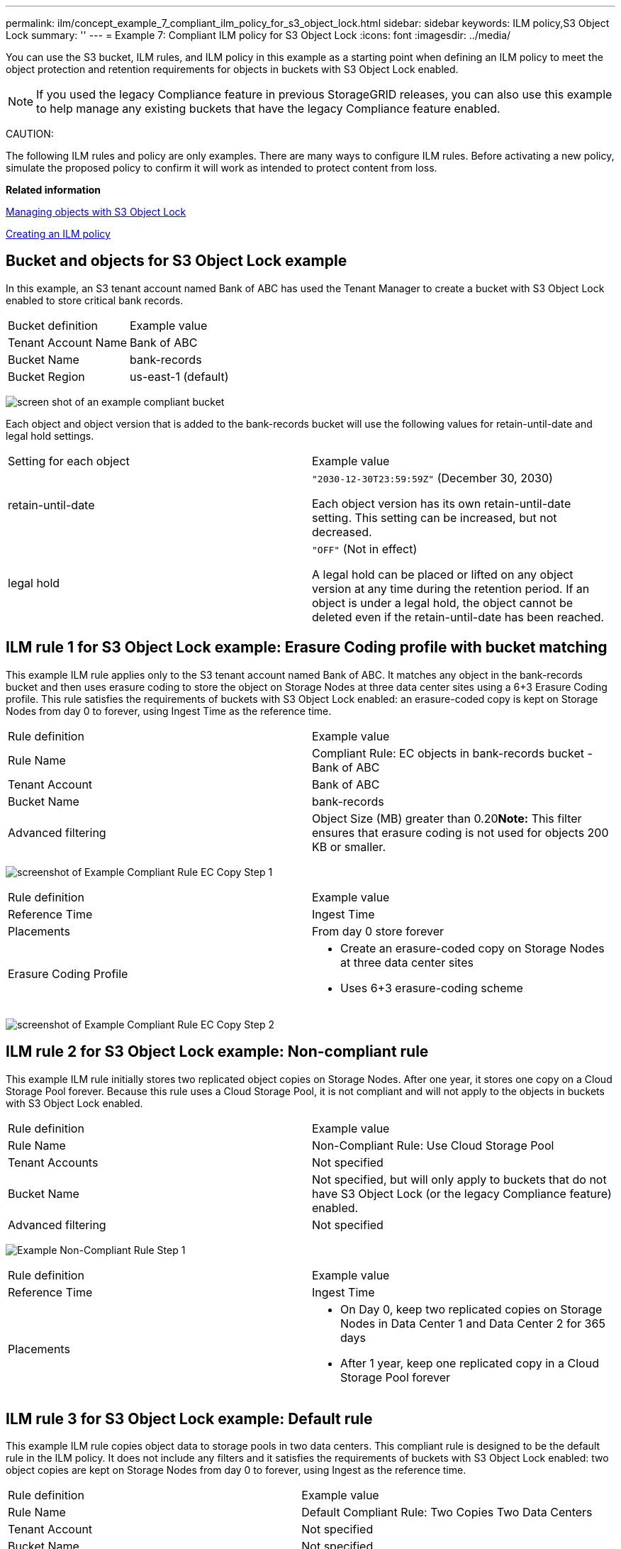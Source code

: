 ---
permalink: ilm/concept_example_7_compliant_ilm_policy_for_s3_object_lock.html
sidebar: sidebar
keywords: ILM policy,S3 Object Lock
summary: ''
---
= Example 7: Compliant ILM policy for S3 Object Lock
:icons: font
:imagesdir: ../media/

[.lead]
You can use the S3 bucket, ILM rules, and ILM policy in this example as a starting point when defining an ILM policy to meet the object protection and retention requirements for objects in buckets with S3 Object Lock enabled.

NOTE: If you used the legacy Compliance feature in previous StorageGRID releases, you can also use this example to help manage any existing buckets that have the legacy Compliance feature enabled.

CAUTION:

The following ILM rules and policy are only examples. There are many ways to configure ILM rules. Before activating a new policy, simulate the proposed policy to confirm it will work as intended to protect content from loss.

*Related information*

xref:concept_managing_objects_with_s3_object_lock.adoc[Managing objects with S3 Object Lock]

xref:concept_creating_an_ilm_policy.adoc[Creating an ILM policy]

== Bucket and objects for S3 Object Lock example

[.lead]
In this example, an S3 tenant account named Bank of ABC has used the Tenant Manager to create a bucket with S3 Object Lock enabled to store critical bank records.

|===
| Bucket definition| Example value
a|
Tenant Account Name
a|
Bank of ABC
a|
Bucket Name
a|
bank-records
a|
Bucket Region
a|
us-east-1 (default)
|===
image:../media/compliant_bucket.png[screen shot of an example compliant bucket]

Each object and object version that is added to the bank-records bucket will use the following values for retain-until-date and legal hold settings.

|===
| Setting for each object| Example value
a|
retain-until-date
a|
`"2030-12-30T23:59:59Z"` (December 30, 2030)

Each object version has its own retain-until-date setting. This setting can be increased, but not decreased.

a|
legal hold
a|
`"OFF"` (Not in effect)

A legal hold can be placed or lifted on any object version at any time during the retention period. If an object is under a legal hold, the object cannot be deleted even if the retain-until-date has been reached.

|===

== ILM rule 1 for S3 Object Lock example: Erasure Coding profile with bucket matching

[.lead]
This example ILM rule applies only to the S3 tenant account named Bank of ABC. It matches any object in the bank-records bucket and then uses erasure coding to store the object on Storage Nodes at three data center sites using a 6+3 Erasure Coding profile. This rule satisfies the requirements of buckets with S3 Object Lock enabled: an erasure-coded copy is kept on Storage Nodes from day 0 to forever, using Ingest Time as the reference time.

|===
| Rule definition| Example value
a|
Rule Name
a|
Compliant Rule: EC objects in bank-records bucket - Bank of ABC
a|
Tenant Account
a|
Bank of ABC
a|
Bucket Name
a|
bank-records
a|
Advanced filtering
a|
Object Size (MB) greater than 0.20**Note:** This filter ensures that erasure coding is not used for objects 200 KB or smaller.

|===
image:../media/compliant_rule_ec_copy_step_1.png[screenshot of Example Compliant Rule EC Copy Step 1]

|===
| Rule definition| Example value
a|
Reference Time
a|
Ingest Time
a|
Placements
a|
From day 0 store forever
a|
Erasure Coding Profile
a|

* Create an erasure-coded copy on Storage Nodes at three data center sites
* Uses 6+3 erasure-coding scheme

|===
image:../media/compliant_rule_ec_copy_step_2.png[screenshot of Example Compliant Rule EC Copy Step 2]

== ILM rule 2 for S3 Object Lock example: Non-compliant rule

[.lead]
This example ILM rule initially stores two replicated object copies on Storage Nodes. After one year, it stores one copy on a Cloud Storage Pool forever. Because this rule uses a Cloud Storage Pool, it is not compliant and will not apply to the objects in buckets with S3 Object Lock enabled.

|===
| Rule definition| Example value
a|
Rule Name
a|
Non-Compliant Rule: Use Cloud Storage Pool
a|
Tenant Accounts
a|
Not specified
a|
Bucket Name
a|
Not specified, but will only apply to buckets that do not have S3 Object Lock (or the legacy Compliance feature) enabled.
a|
Advanced filtering
a|
Not specified
|===
image:../media/example_non_compliant_rule_step_1.png[Example Non-Compliant Rule Step 1]

|===
| Rule definition| Example value
a|
Reference Time
a|
Ingest Time
a|
Placements
a|

* On Day 0, keep two replicated copies on Storage Nodes in Data Center 1 and Data Center 2 for 365 days
* After 1 year, keep one replicated copy in a Cloud Storage Pool forever

|===

== ILM rule 3 for S3 Object Lock example: Default rule

[.lead]
This example ILM rule copies object data to storage pools in two data centers. This compliant rule is designed to be the default rule in the ILM policy. It does not include any filters and it satisfies the requirements of buckets with S3 Object Lock enabled: two object copies are kept on Storage Nodes from day 0 to forever, using Ingest as the reference time.

|===
| Rule definition| Example value
a|
Rule Name
a|
Default Compliant Rule: Two Copies Two Data Centers
a|
Tenant Account
a|
Not specified
a|
Bucket Name
a|
Not specified
a|
Advanced filtering
a|
Not specified
|===
image:../media/compliant_rule_2_copies_2_data_centers_1.png[screenshot showing step 1 of creating default rule for compliance example]

|===
| Rule definition| Example value
a|
Reference Time
a|
Ingest Time
a|
Placements
a|
From Day 0 to forever, keep two replicated copies--one on Storage Nodes in Data Center 1 and one on Storage Nodes in Data Center 2.
|===
image:../media/compliant_rule_2_copies_2_data_centers_2.png[screenshot showing step 2 of creating default rule for compliance example]

== Compliant ILM policy for S3 Object Lock example

[.lead]
To create an ILM policy that will effectively protect all objects in your system, including those in buckets with S3 Object Lock enabled, you must select ILM rules that satisfy the storage requirements for all objects. Then, you must simulate and activate the proposed policy.

=== Adding rules to the policy

In this example, the ILM policy includes three ILM rules, in the following order:

. A compliant rule that uses erasure coding to protect objects larger than 200 KB in a specific bucket with S3 Object Lock enabled. The objects are stored on Storage Nodes from day 0 to forever.
. A non-compliant rule that creates two replicated object copies on Storage Nodes for a year and then moves one object copy to a Cloud Storage Pool forever. This rule does not apply to buckets with S3 Object Lock enabled because it uses a Cloud Storage Pool.
. The default compliant rule that creates two replicated object copies on Storage Nodes from day 0 to forever.

image::../media/compliant_policy.png[Example Compliant Policy]

=== Simulating the proposed policy

After you have added rules in your proposed policy, chosen a default compliant rule, and arranged the other rules, you should simulate the policy by testing objects from the bucket with S3 Object Lock enabled and from other buckets. For example, when you simulate the example policy, you would expect test objects to be evaluated as follows:

* The first rule will only match test objects that are larger than 200 KB in the bucket bank-records for the Bank of ABC tenant.
* The second rule will match all objects in all non-compliant buckets for all other tenant accounts.
* The default rule will match these objects:
 ** Objects 200 KB or smaller in the bucket bank-records for the Bank of ABC tenant.
 ** Objects in any other bucket that has S3 Object Lock enabled for all other tenant accounts.

=== Activating the policy

When you are completely satisfied that the new policy protects object data as expected, you can activate it.

